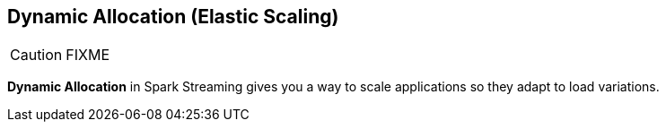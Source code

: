 == Dynamic Allocation (Elastic Scaling)

CAUTION: FIXME

*Dynamic Allocation* in Spark Streaming gives you a way to scale applications so they adapt to load variations.

